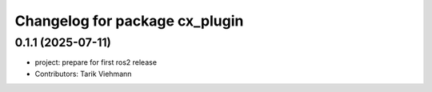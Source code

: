 ^^^^^^^^^^^^^^^^^^^^^^^^^^^^^^^
Changelog for package cx_plugin
^^^^^^^^^^^^^^^^^^^^^^^^^^^^^^^

0.1.1 (2025-07-11)
------------------
* project: prepare for first ros2 release
* Contributors: Tarik Viehmann
